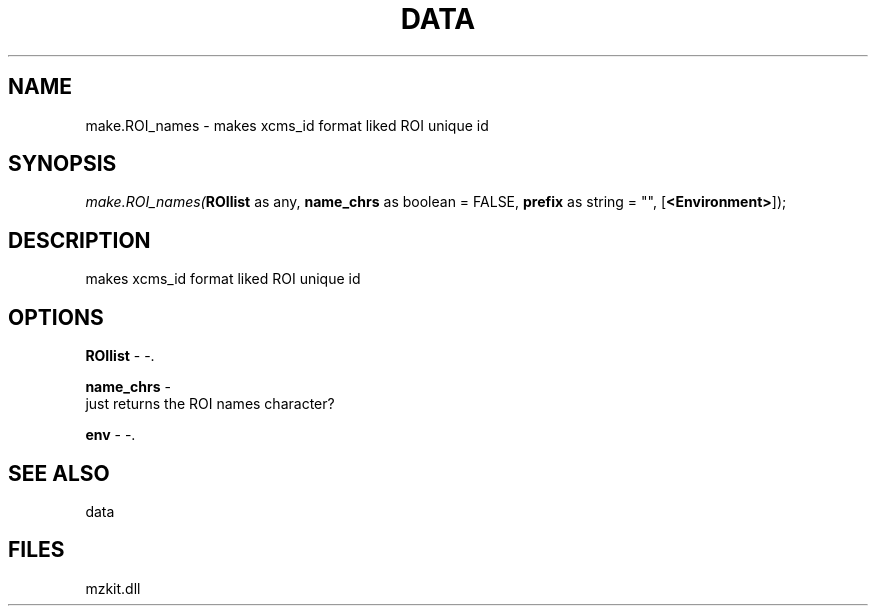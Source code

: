 .\" man page create by R# package system.
.TH DATA 1 2000-Jan "make.ROI_names" "make.ROI_names"
.SH NAME
make.ROI_names \- makes xcms_id format liked ROI unique id
.SH SYNOPSIS
\fImake.ROI_names(\fBROIlist\fR as any, 
\fBname_chrs\fR as boolean = FALSE, 
\fBprefix\fR as string = "", 
[\fB<Environment>\fR]);\fR
.SH DESCRIPTION
.PP
makes xcms_id format liked ROI unique id
.PP
.SH OPTIONS
.PP
\fBROIlist\fB \fR\- -. 
.PP
.PP
\fBname_chrs\fB \fR\- 
 just returns the ROI names character?
. 
.PP
.PP
\fBenv\fB \fR\- -. 
.PP
.SH SEE ALSO
data
.SH FILES
.PP
mzkit.dll
.PP

